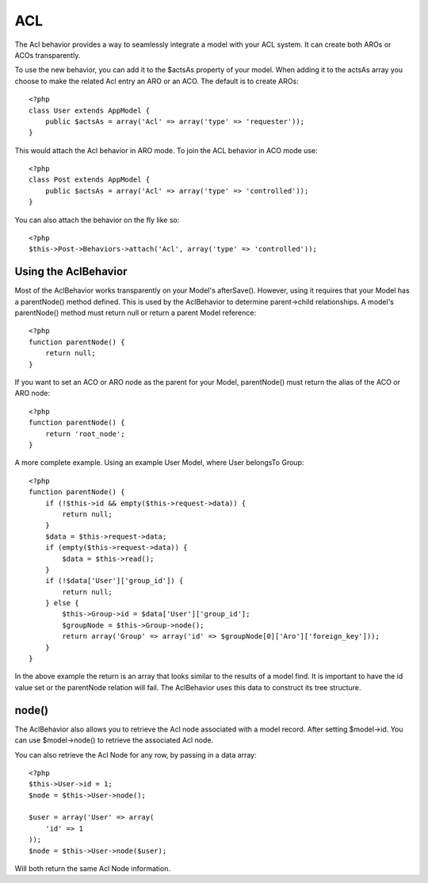 ACL
###

.. php:class:: AclBehavior()

The Acl behavior provides a way to seamlessly integrate a model
with your ACL system. It can create both AROs or ACOs
transparently.

To use the new behavior, you can add it to the $actsAs property of
your model. When adding it to the actsAs array you choose to make
the related Acl entry an ARO or an ACO. The default is to create
AROs::

    <?php
    class User extends AppModel {
        public $actsAs = array('Acl' => array('type' => 'requester'));
    }

This would attach the Acl behavior in ARO mode. To join the ACL
behavior in ACO mode use::

    <?php
    class Post extends AppModel {
        public $actsAs = array('Acl' => array('type' => 'controlled'));
    }

You can also attach the behavior on the fly like so::

    <?php
    $this->Post->Behaviors->attach('Acl', array('type' => 'controlled'));

Using the AclBehavior
=====================

Most of the AclBehavior works transparently on your Model's
afterSave(). However, using it requires that your Model has a
parentNode() method defined. This is used by the AclBehavior to
determine parent->child relationships. A model's parentNode()
method must return null or return a parent Model reference::

    <?php
    function parentNode() {
        return null;
    }

If you want to set an ACO or ARO node as the parent for your Model,
parentNode() must return the alias of the ACO or ARO node::

    <?php
    function parentNode() {
        return 'root_node';
    }

A more complete example. Using an example User Model, where User
belongsTo Group::

    <?php
    function parentNode() {
        if (!$this->id && empty($this->request->data)) {
            return null;
        }
        $data = $this->request->data;
        if (empty($this->request->data)) {
            $data = $this->read();
        } 
        if (!$data['User']['group_id']) {
            return null;
        } else {
            $this->Group->id = $data['User']['group_id'];
            $groupNode = $this->Group->node();
            return array('Group' => array('id' => $groupNode[0]['Aro']['foreign_key']));
        }
    }

In the above example the return is an array that looks similar to
the results of a model find. It is important to have the id value
set or the parentNode relation will fail. The AclBehavior uses this
data to construct its tree structure.

node()
======

The AclBehavior also allows you to retrieve the Acl node associated
with a model record. After setting $model->id. You can use
$model->node() to retrieve the associated Acl node.

You can also retrieve the Acl Node for any row, by passing in a
data array::

    <?php
    $this->User->id = 1;
    $node = $this->User->node();
    
    $user = array('User' => array(
        'id' => 1
    ));
    $node = $this->User->node($user);

Will both return the same Acl Node information.



.. meta::
    :title lang=en: ACL
    :keywords lang=en: group node,array type,root node,acl system,acl entry,parent child relationships,model reference,php class,aros,group id,aco,aro,user group,alias,fly